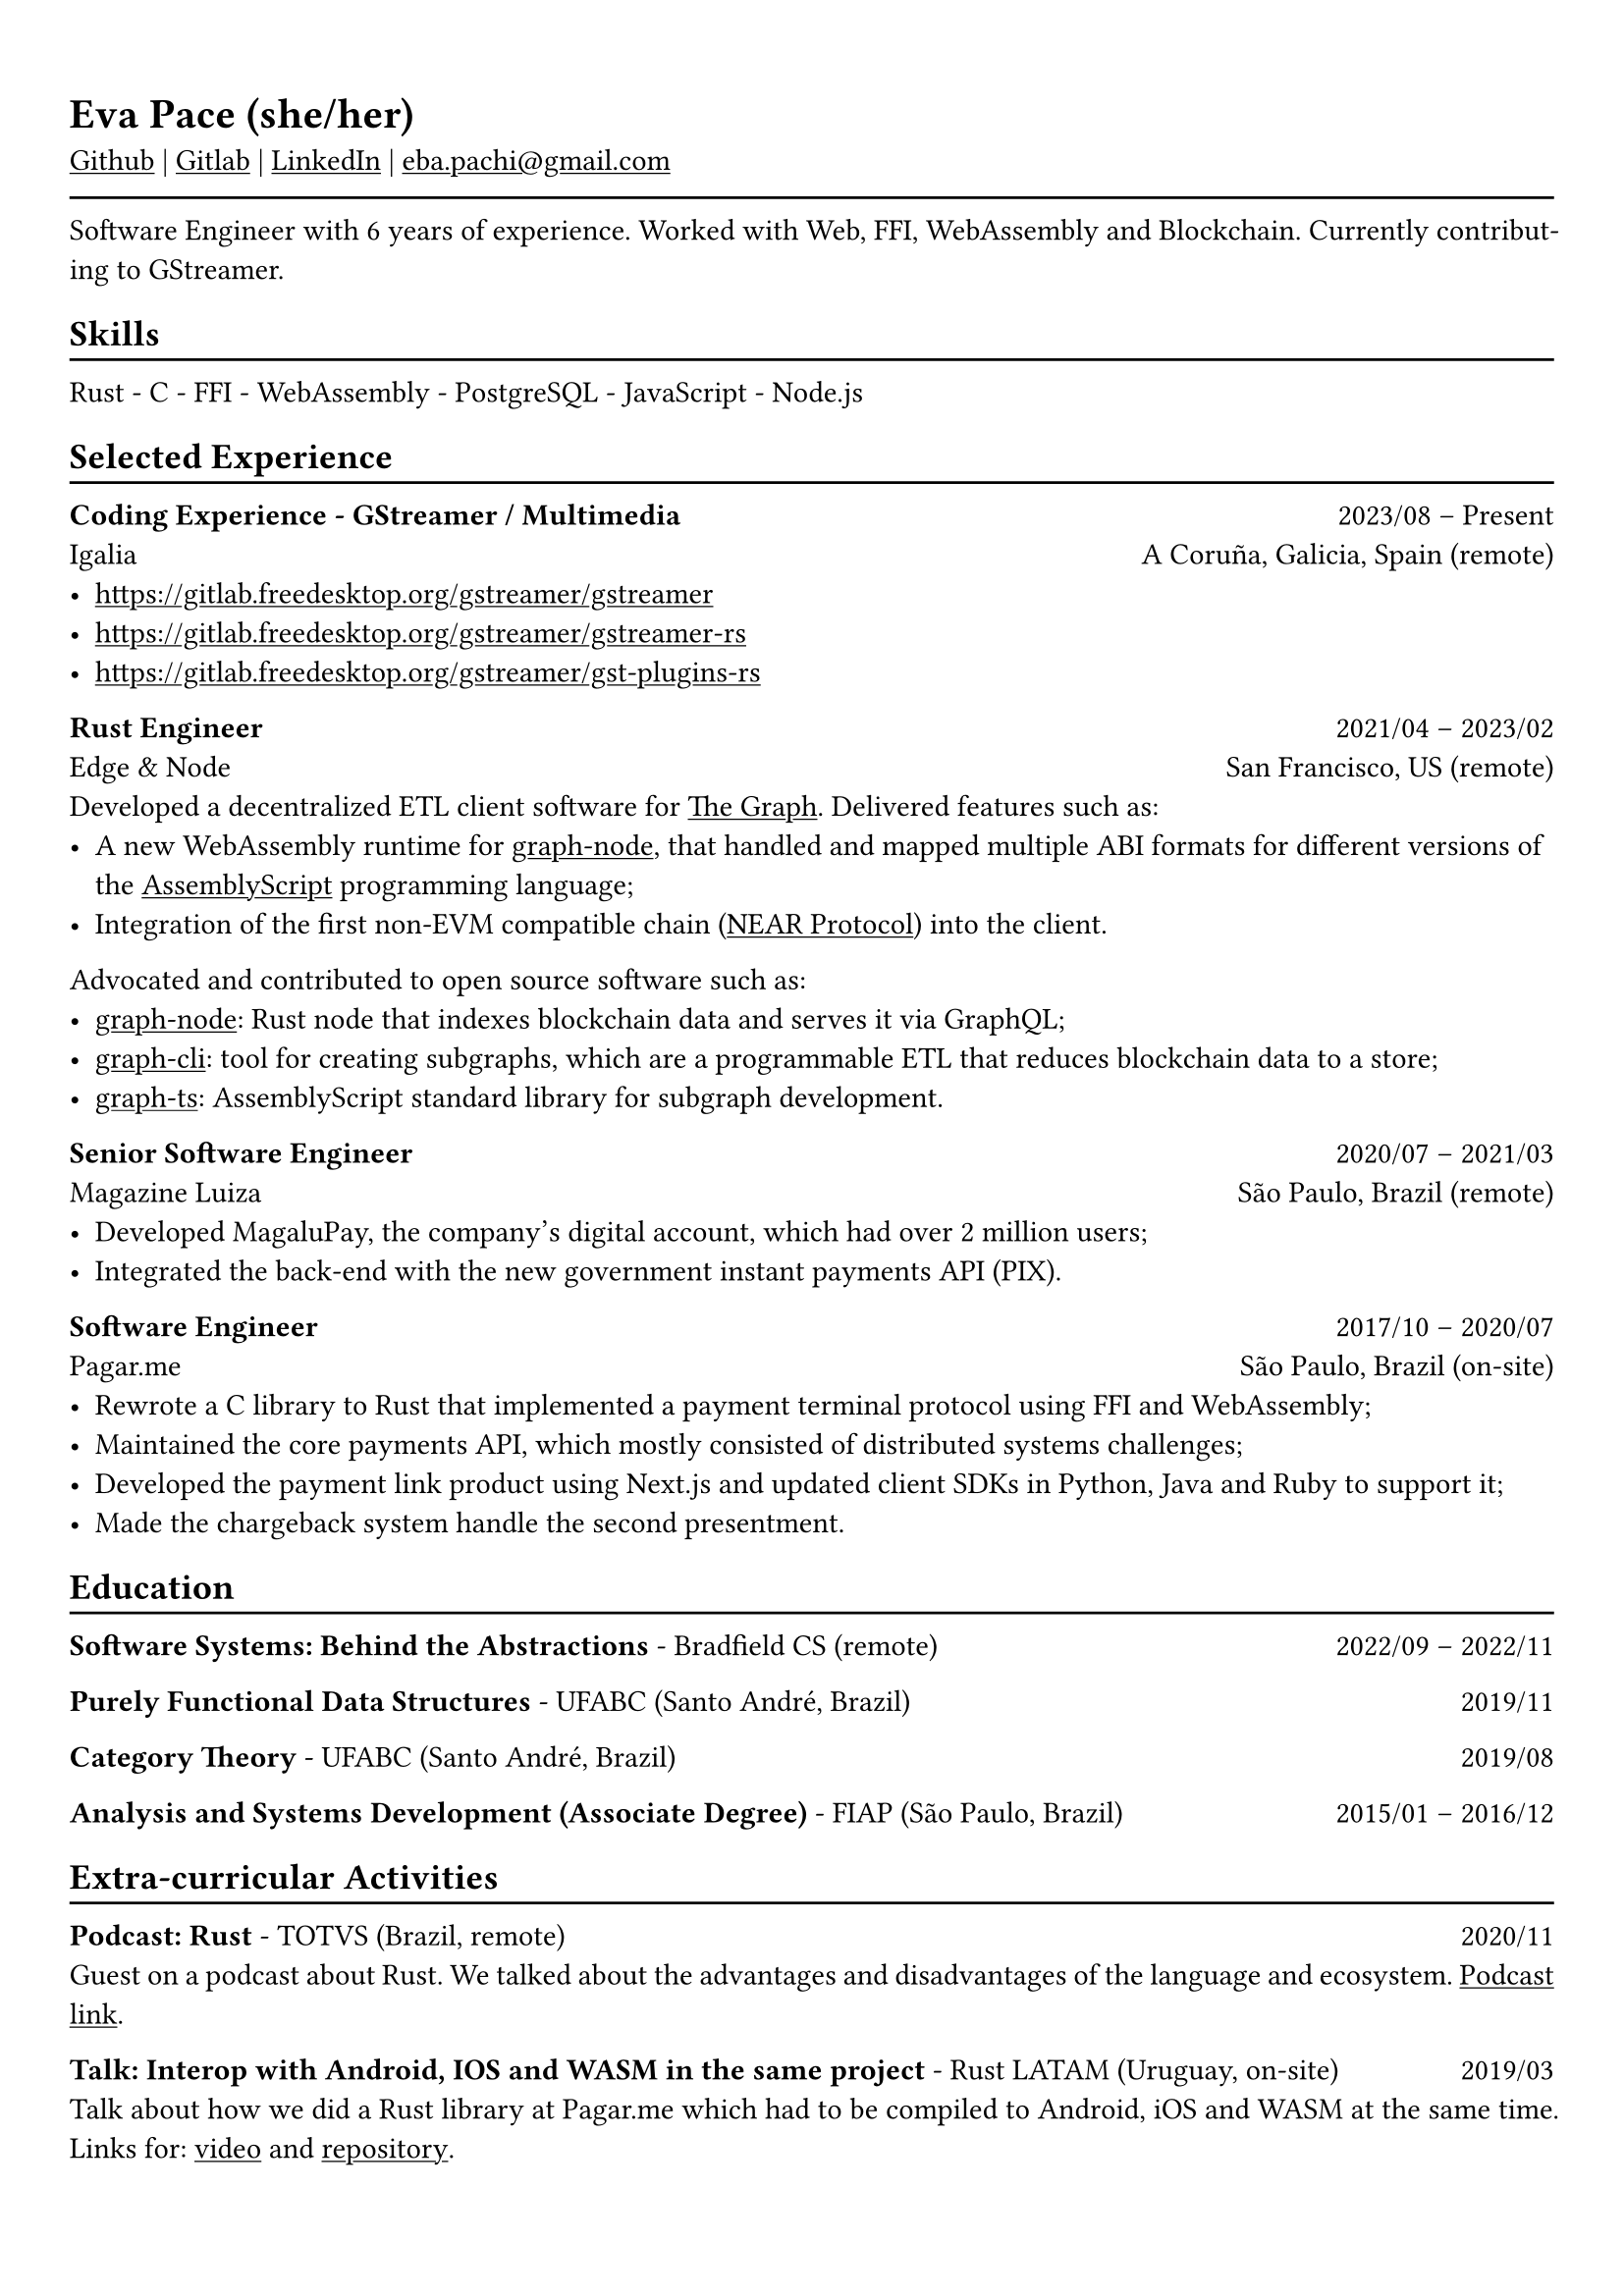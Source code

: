 #show heading: set text(font: "Linux Biolinum")

#show link: underline
#set page(
 margin: (x: 0.9cm, y: 1.3cm),
)
#set par(justify: true)

#let chiline() = {v(-3pt); line(length: 100%); v(-5pt)}

= Eva Pace (she/her)

#link("https://github.com/evaporei")[Github] | #link("https://gitlab.freedesktop.org/eva")[Gitlab] | #link("https://www.linkedin.com/in/evapace/")[LinkedIn] |
#link("mailto:eba.pachi@gmail.com")[eba.pachi\@gmail.com]

#chiline()

Software Engineer with 6 years of experience. Worked with Web, FFI, WebAssembly and Blockchain. Currently contributing to GStreamer.

== Skills
#chiline()

Rust - C - FFI - WebAssembly - PostgreSQL - JavaScript - Node.js

== Selected Experience
#chiline()

*Coding Experience - GStreamer / Multimedia* #h(1fr) 2023/08 -- Present \
Igalia #h(1fr) A Coruña, Galicia, Spain (remote) \
- https://gitlab.freedesktop.org/gstreamer/gstreamer
- https://gitlab.freedesktop.org/gstreamer/gstreamer-rs
- https://gitlab.freedesktop.org/gstreamer/gst-plugins-rs

*Rust Engineer* #h(1fr) 2021/04 -- 2023/02 \
Edge & Node #h(1fr) San Francisco, US (remote)
\
Developed a decentralized ETL client software for  #link("https://thegraph.com")[The Graph]. Delivered features such as: \
- A new WebAssembly runtime for #link("https://github.com/graphprotocol/graph-node")[graph-node], that handled and mapped multiple ABI formats for different versions of the #link("https://www.assemblyscript.org")[AssemblyScript] programming language;
- Integration of the first non-EVM compatible chain (#link("https://near.org")[NEAR Protocol]) into the client.
Advocated and contributed to open source software such as:
- #link("https://github.com/graphprotocol/graph-node")[graph-node]: Rust node that indexes blockchain data and serves it via GraphQL;
- #link("https://github.com/graphprotocol/graph-cli")[graph-cli]: tool for creating subgraphs, which are a programmable ETL that reduces blockchain data to a store;
- #link("https://github.com/graphprotocol/graph-ts")[graph-ts]: AssemblyScript standard library for subgraph development.

*Senior Software Engineer* #h(1fr) 2020/07 -- 2021/03 \
Magazine Luiza #h(1fr) São Paulo, Brazil (remote) \
- Developed MagaluPay, the company's digital account, which had over 2 million users;
- Integrated the back-end with the new government instant payments API (PIX). \

*Software Engineer* #h(1fr) 2017/10 -- 2020/07 \
Pagar.me #h(1fr) São Paulo, Brazil (on-site)
- Rewrote a C library to Rust that implemented a payment terminal protocol using FFI and WebAssembly;
- Maintained the core payments API, which mostly consisted of distributed systems challenges;
- Developed the payment link product using Next.js and updated client SDKs in Python, Java and Ruby to support it;
- Made the chargeback system handle the second presentment.

== Education
#chiline()

*Software Systems: Behind the Abstractions* - Bradfield CS (remote) #h(1fr) 2022/09 -- 2022/11 \

*Purely Functional Data Structures* - UFABC (Santo André, Brazil) #h(1fr) 2019/11 \

*Category Theory* - UFABC (Santo André, Brazil) #h(1fr) 2019/08 \

*Analysis and Systems Development (Associate Degree)* - FIAP (São Paulo, Brazil) #h(1fr) 2015/01 -- 2016/12 \

== Extra-curricular Activities
#chiline()

*Podcast: Rust* - TOTVS (Brazil, remote) #h(1fr) 2020/11 \
Guest on a podcast about Rust. We talked about the advantages and disadvantages of the language and ecosystem. #link("https://www.buzzsprout.com/774398/6533485-totvs-developers-21-rust")[Podcast link].\

*Talk: Interop with Android, IOS and WASM in the same project* - Rust LATAM (Uruguay, on-site) #h(1fr) 2019/03 \
Talk about how we did a Rust library at Pagar.me which had to be compiled to Android, iOS and WASM at the same time. Links for: #link("https://www.youtube.com/watch?v=W-HUyTwV4LA")[video] and #link("https://github.com/evaporei/doom-fire-interop")[repository].\

